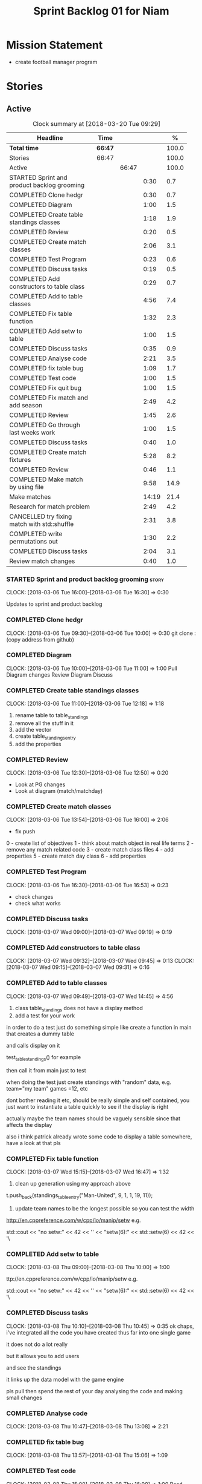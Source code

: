 #+title: Sprint Backlog 01 for Niam
#+options: date:nil toc:nil author:nil num:nil
#+todo: STARTED | COMPLETED CANCELLED POSTPONED
#+tags: { story(s) epic(e) }

* Mission Statement

- create football manager program

* Stories


** Active

#+begin: clocktable :maxlevel 3 :scope subtree :indent nil :emphasize nil :scope file :narrow 75 :formula %
#+CAPTION: Clock summary at [2018-03-20 Tue 09:29]
| <75>                                                                        |         |       |       |       |
| Headline                                                                    | Time    |       |       |     % |
|-----------------------------------------------------------------------------+---------+-------+-------+-------|
| *Total time*                                                                | *66:47* |       |       | 100.0 |
|-----------------------------------------------------------------------------+---------+-------+-------+-------|
| Stories                                                                     | 66:47   |       |       | 100.0 |
| Active                                                                      |         | 66:47 |       | 100.0 |
| STARTED Sprint and product backlog grooming                                 |         |       |  0:30 |   0.7 |
| COMPLETED Clone hedgr                                                       |         |       |  0:30 |   0.7 |
| COMPLETED Diagram                                                           |         |       |  1:00 |   1.5 |
| COMPLETED Create table standings classes                                    |         |       |  1:18 |   1.9 |
| COMPLETED Review                                                            |         |       |  0:20 |   0.5 |
| COMPLETED Create match classes                                              |         |       |  2:06 |   3.1 |
| COMPLETED Test Program                                                      |         |       |  0:23 |   0.6 |
| COMPLETED Discuss tasks                                                     |         |       |  0:19 |   0.5 |
| COMPLETED Add constructors to table class                                   |         |       |  0:29 |   0.7 |
| COMPLETED Add to table classes                                              |         |       |  4:56 |   7.4 |
| COMPLETED Fix table function                                                |         |       |  1:32 |   2.3 |
| COMPLETED Add setw to table                                                 |         |       |  1:00 |   1.5 |
| COMPLETED Discuss tasks                                                     |         |       |  0:35 |   0.9 |
| COMPLETED Analyse code                                                      |         |       |  2:21 |   3.5 |
| COMPLETED fix table bug                                                     |         |       |  1:09 |   1.7 |
| COMPLETED Test code                                                         |         |       |  1:00 |   1.5 |
| COMPLETED Fix quit bug                                                      |         |       |  1:00 |   1.5 |
| COMPLETED Fix match and add season                                          |         |       |  2:49 |   4.2 |
| COMPLETED Review                                                            |         |       |  1:45 |   2.6 |
| COMPLETED Go through last weeks work                                        |         |       |  1:00 |   1.5 |
| COMPLETED Discuss tasks                                                     |         |       |  0:40 |   1.0 |
| COMPLETED Create match fixtures                                             |         |       |  5:28 |   8.2 |
| COMPLETED Review                                                            |         |       |  0:46 |   1.1 |
| COMPLETED Make match by using file                                          |         |       |  9:58 |  14.9 |
| Make matches                                                                |         |       | 14:19 |  21.4 |
| Research for match problem                                                  |         |       |  2:49 |   4.2 |
| CANCELLED try fixing match with std::shuffle                                |         |       |  2:31 |   3.8 |
| COMPLETED write permutations out                                            |         |       |  1:30 |   2.2 |
| COMPLETED Discuss tasks                                                     |         |       |  2:04 |   3.1 |
| Review match changes                                                        |         |       |  0:40 |   1.0 |
#+TBLFM: $5='(org-clock-time% @3$2 $2..$4);%.1f
#+end:

*** STARTED Sprint and product backlog grooming                       :story:
    CLOCK: [2018-03-06 Tue 16:00]--[2018-03-06 Tue 16:30] =>  0:30

Updates to sprint and product backlog

*** COMPLETED Clone hedgr
    CLOSED: [2018-03-06 Tue 10:58]
    CLOCK: [2018-03-06 Tue 09:30]--[2018-03-06 Tue 10:00] =>  0:30
git clone : (copy address from github)
*** COMPLETED Diagram
    CLOSED: [2018-03-06 Tue 11:00]
    CLOCK: [2018-03-06 Tue 10:00]--[2018-03-06 Tue 11:00] =>  1:00
Pull Diagram changes
Review Diagram
Discuss
*** COMPLETED Create table standings classes
    CLOSED: [2018-03-06 Tue 12:18]
    CLOCK: [2018-03-06 Tue 11:00]--[2018-03-06 Tue 12:18] =>  1:18
1. rename table to table_standings
2. remove all the stuff in it
3. add the vector
4. create table_standings_entry
5. add the properties

*** COMPLETED Review
    CLOSED: [2018-03-06 Tue 13:53]
    CLOCK: [2018-03-06 Tue 12:30]--[2018-03-06 Tue 12:50] =>  0:20
- Look at PG changes
- Look at diagram (match/matchday)
*** COMPLETED Create match classes
    CLOSED: [2018-03-06 Tue 16:00]
    CLOCK: [2018-03-06 Tue 13:54]--[2018-03-06 Tue 16:00] =>  2:06
- fix push
0 - create list of objectives
1 - think about match object in real life terms
2 - remove any match related code
3 - create match class files
4 - add properties
5 - create match day class
6 - add properties
*** COMPLETED Test Program
    CLOSED: [2018-03-06 Tue 16:54]
    CLOCK: [2018-03-06 Tue 16:30]--[2018-03-06 Tue 16:53] =>  0:23
- check changes
- check what works
*** COMPLETED Discuss tasks
    CLOSED: [2018-03-07 Wed 09:19]
    CLOCK: [2018-03-07 Wed 09:00]--[2018-03-07 Wed 09:19] =>  0:19

*** COMPLETED Add constructors to table class
    CLOSED: [2018-03-07 Wed 09:31]
    CLOCK: [2018-03-07 Wed 09:32]--[2018-03-07 Wed 09:45] =>  0:13
    CLOCK: [2018-03-07 Wed 09:15]--[2018-03-07 Wed 09:31] =>  0:16

*** COMPLETED Add to table classes
    CLOSED: [2018-03-07 Wed 14:45]
    CLOCK: [2018-03-07 Wed 09:49]--[2018-03-07 Wed 14:45] =>  4:56

1. class table_standings does not have a display method
2. add a test for your work
in order to do a test just do something simple like create a function in main that creates a dummy table

and calls display on it

test_table_standings() for example

then call it from main just to test

when doing the test just create standings with "random" data, e.g. team="my team" games =12, etc

dont bother reading it etc, should be really simple and self contained, you just want to instantiate a table quickly to see if the display is right

actually maybe the team names should be vaguely sensible since that affects the display

also i think patrick already wrote some code to display a table somewhere, have a look at that pls

*** COMPLETED Fix table function
    CLOSED: [2018-03-07 Wed 16:47]
    CLOCK: [2018-03-07 Wed 15:15]--[2018-03-07 Wed 16:47] =>  1:32

1. clean up generation using my approach above

t.push_back(standings_table_entry("Man-United", 9, 1, 1, 19, 11));

2. update team names to be the longest possible so you can test the width
http://en.cppreference.com/w/cpp/io/manip/setw
e.g.


    std::cout << "no setw:" << 42 << '\n'
              << "setw(6):" << std::setw(6) << 42 << '\
*** COMPLETED Add setw to table
    CLOSED: [2018-03-08 Thu 10:00]
    CLOCK: [2018-03-08 Thu 09:00]--[2018-03-08 Thu 10:00] =>  1:00

ttp://en.cppreference.com/w/cpp/io/manip/setw
e.g.


    std::cout << "no setw:" << 42 << '\n'
              << "setw(6):" << std::setw(6) << 42 << '\
*** COMPLETED Discuss tasks
    CLOSED: [2018-03-08 Thu 10:45]
    CLOCK: [2018-03-08 Thu 10:10]--[2018-03-08 Thu 10:45] =>  0:35
ok chaps, i've integrated all the code you have created thus far into one single game

it does not do a lot really

but it allows you to add users

and see the standings

it links up the data model with the game engine

pls pull then spend the rest of your day analysing the code and making small changes

*** COMPLETED Analyse code
    CLOSED: [2018-03-08 Thu 13:56]
    CLOCK: [2018-03-08 Thu 10:47]--[2018-03-08 Thu 13:08] =>  2:21

*** COMPLETED fix table bug
    CLOSED: [2018-03-08 Thu 15:06]
    CLOCK: [2018-03-08 Thu 13:57]--[2018-03-08 Thu 15:06] =>  1:09

*** COMPLETED Test code
    CLOSED: [2018-03-08 Thu 16:42]
    CLOCK: [2018-03-08 Thu 15:00]--[2018-03-08 Thu 16:00] =>  1:00
Read notes
Test
*** COMPLETED Fix quit bug
    CLOSED: [2018-03-09 Fri 09:58]
    CLOCK: [2018-03-09 Fri 09:00]--[2018-03-09 Fri 10:00] =>  1:00

*** COMPLETED Fix match and add season
    CLOSED: [2018-03-09 Fri 15:03]
    CLOCK: [2018-03-09 Fri 13:53]--[2018-03-09 Fri 15:03] =>  1:10
    CLOCK: [2018-03-09 Fri 10:15]--[2018-03-09 Fri 11:54] =>  1:39
1. name the variables as per diagram e.g. in match you called:

    std::vector<match> day_;

instead of matches

2. use constructors instead of setup

3. fix white space issues: lines too long

4. while you at it add season

ah also we need default constructors for both match and match day

5. add default consturctor

6. add display method to match day and to match

*** COMPLETED Review
    CLOSED: [2018-03-09 Fri 16:49]
    CLOCK: [2018-03-09 Fri 15:03]--[2018-03-09 Fri 16:48] =>  1:45
-pull
-check changes
-rebuild
-look through code
-read comments
-test code
*** COMPLETED Go through last weeks work
    CLOSED: [2018-03-12 Mon 11:00]
    CLOCK: [2018-03-12 Mon 09:00]--[2018-03-12 Mon 10:00] =>  1:00

*** COMPLETED Discuss tasks
    CLOSED: [2018-03-12 Mon 11:00]
    CLOCK: [2018-03-12 Mon 10:00]--[2018-03-12 Mon 10:40] =>  0:40
*** COMPLETED Create match fixtures
    CLOSED: [2018-03-12 Mon 16:08]
    CLOCK: [2018-03-12 Mon 15:02]--[2018-03-12 Mon 16:08] =>  1:06
    CLOCK: [2018-03-12 Mon 13:00]--[2018-03-12 Mon 15:02] =>  2:02
    CLOCK: [2018-03-12 Mon 12:05]--[2018-03-12 Mon 13:00] =>  0:55
    CLOCK: [2018-03-12 Mon 10:40]--[2018-03-12 Mon 12:05] =>  1:25
-add season to engine
-created match fixtures
-created separate days for matches
-made multiple matches for multiple days
*** COMPLETED Review
    CLOSED: [2018-03-13 Tue 09:46]
    CLOCK: [2018-03-13 Tue 09:00]--[2018-03-13 Tue 09:46] =>  0:46

*** COMPLETED Make match by using file
    CLOSED: [2018-03-14 Wed 16:51]
    CLOCK: [2018-03-14 Wed 09:00]--[2018-03-14 Wed 13:00] =>  4:00
    CLOCK: [2018-03-13 Tue 15:00]--[2018-03-13 Tue 16:49] =>  1:49
    CLOCK: [2018-03-13 Tue 13:45]--[2018-03-13 Tue 15:00] =>  1:15
    CLOCK: [2018-03-13 Tue 11:50]--[2018-03-13 Tue 13:00] =>  1:10
    CLOCK: [2018-03-13 Tue 10:00]--[2018-03-13 Tue 11:44] =>  1:44
-got team names from file to make matches

eh eh Niam i think i know why your loops are not working :-)

you have

for(team t : league_.teams()) {
+        bool diff_team = false;
+        std::string team1;
+        std::string team2;
+        do {
+            team1 = t.name();
+            team2 = t.name();
+            if (team1 != team2) {
+                diff_team = true;
+            }

it would help to so a std::cout of the variables by the by

but if you look at the loop is saying

t is each team in league_.teams()

therefore doing t.name() twice means you simply have the same team 2 times :-)

so therefore this is always false

team1 = t.name();
+            team2 = t.name();
+            if (team1 != team2) {

so nothing will ever happen

what you really need is to do two loops

say call the first one t1

and the second one t2

for(team t1 : league_.teams()) {

for(team t2 : league_.teams()) {

then when you do

 team1 = t1.name();
team2 = t2.name();

this will result in different teams (most of the time)

*** Make matches
    CLOCK: [2018-03-16 Fri 09:00]--[2018-03-16 Fri 13:00] =>  4:00
    CLOCK: [2018-03-15 Thu 14:00]--[2018-03-15 Thu 16:28] =>  2:28
    CLOCK: [2018-03-15 Thu 09:00]--[2018-03-15 Thu 13:00] =>  4:00
    CLOCK: [2018-03-14 Wed 13:00]--[2018-03-14 Wed 16:51] =>  3:51
currently matches are 1 per day
--tried to use 2 for loops to assign 3 matches to day for multiple loops
---ended up looping infinitely
-- 1 attempt, separates multiple matches in days but
has same teams playing in one day
*** Research for match problem
    CLOCK: [2018-03-16 Fri 14:00]--[2018-03-16 Fri 16:49] =>  2:49
https://stackoverflow.com/questions/6926433/how-to-shuffle-a-stdvector
http://en.cppreference.com/w/cpp/algorithm/random_shuffle
-- tried to implement in code. not sure how
*** CANCELLED try fixing match with std::shuffle
    CLOSED: [2018-03-19 Mon 11:31]
    CLOCK: [2018-03-19 Mon 09:00]--[2018-03-19 Mon 11:31] =>  2:31

#include <algorithm>
#include <random>
#include <chrono>

// failed attempt to randomise vectors
     /*for(squad t1 : league_.squads()) {
        team1 = t1.name();
        std::cout << team1;
        std::vector<match> test;
        for(squad t2 : league_.squads()) {
            team2 = t2.name();
            std::cout << team2;
            if (team1 != team2) {
                //std::vector<match> test;
                std::cout << "teams are diff, adding match" << std::endl;
                test.push_back(match(team1,0,team2,0,0));
                //match_days.push_back(match_day(test));
           }
       match_days.push_back(match_day(test));
       unsigned seed = std::chrono::system_clock::now().time_since_epoch().count();
       std::shuffle(test.begin(), test.end(), std::default_random_engine(seed));
       }
    }
    unsigned seed = std::chrono::system_clock::now().time_since_epoch().count();
    std::shuffle(match_days.begin(), match_days.end(), std::default_random_engine(seed));*/
*** COMPLETED write permutations out
    CLOSED: [2018-03-19 Mon 14:10]
    CLOCK: [2018-03-19 Mon 11:30]--[2018-03-19 Mon 13:00] =>  1:30
-- discuss task
-- write out permutation
*** COMPLETED Discuss tasks
    CLOSED: [2018-03-19 Mon 16:07]
    CLOCK: [2018-03-19 Mon 14:00]--[2018-03-19 Mon 16:04] =>  2:04
he first thing to notice is you do not need real team names

you just need something to symbolise the team name such as t1 - t6

this helps when thinking mathematically, because details like team names are not relevant to the problem at hand.

second, if you were to do this like a mathematician you would have chosen a combinatorial approach like say start by doing t1 against all teams
so
t1 v t2
t1 v t3
t1 v t4
t1 v t5
t1 v t6
ok now i have run out of t1 games. then
t2 v t1
t2 v t3
t2 v t4
t2 v t5
t2 v t6
and so forth.
ok now notice two things
a "day"
is effectively spread out
each "match day" is the first line on each loop
the sum of the first lines
t1 v t2
(actually you need a quick hack to stop t2 v t1)
but other than that
hm or even better actually, this solves the home and away in one go
so effectively what you want in your algorithm is:
"keep going forward, until you find a game with current team (in this case t2) which does not have a team that is already in the games played"
thats kind of what you would be doing manually right
t2 v t1 should be skipped because
t1 v t2 is already in
so then if you skip that, you get
t2 v t3
now t2 is done, so you need to go into t3
but t3 is done too so you move to t4
ok cool so to summarise, your algo needs some way of knowing what teams are already on the current match day
and if the team is already in the match day, skip that team.
so now if you map this back into the code.
1. you already have the main loop, e.g. t1 v t2, t1 v t3 etc
the second loop needs to "remember" which teams have already played on a given match day (because they were a home team)
and skip them as an away team
i'll write down some comments on the code with these examples, maybe that will help you

------

it doesn't completely sort our problem - just a quick hack really, i'm sure there are problems but its just to give you a gist of the solution

the key thing about it is maths though, it requires some kind of geometric thinking about how to tackle the problem

e.g. create a grid with the teams as per above

then line up the outputs with the data coming out of loops

the lining up is the thing that determines correctness - i called it "displacement"

one way to go about it is to convert this into an equation and solve it for the correct displacement value

the other way, which is how most programmers do it, is to simply try random stuff and observe how things change :-

:-)
wow thats a big smiley man :-)

until you build an intuition as to what the algo is doing

16:03
ok looking at it now
Marco, 16:03
i need to get on with my stuff so i dont have the time to make it a bit more obvious but hopefully it gives you a start

16:03
ok
Marco, 16:04
by the by % is the modulus operator
https://stackoverflow.com/questions/12556946/how-does-the-modulus-operator-work
*** Review match changes
    CLOCK: [2018-03-19 Mon 16:07]--[2018-03-19 Mon 16:47] =>  0:40
** Deprecated
